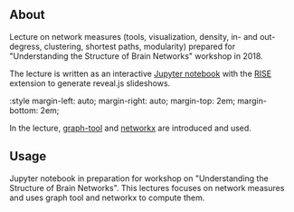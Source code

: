 
** About

Lecture on network measures (tools, visualization, density, in- and out-degress, clustering, shortest paths, modularity) prepared for "Understanding the Structure of Brain Networks" workshop in 2018.

The lecture is written as an interactive [[https://jupyter.org/][Jupyter notebook]] with the [[https://rise.readthedocs.io/en/stable/][RISE]] extension to generate reveal.js slideshows. 

#+html: :style margin-left: auto; margin-right: auto; margin-top: 2em; margin-bottom: 2em;
[[https://github.com/felix11h/spp-workshop-lecture-network-measures/blob/master/repo/lecture-demo_jupyter-rise.gif]]


In the lecture, [[https://graph-tool.skewed.de/][graph-tool]] and [[https://networkx.github.io/][networkx]] are introduced and used.


** Usage

Jupyter notebook in preparation for workshop on "Understanding the Structure of Brain Networks". This lectures focuses on network measures and uses graph tool and networkx to compute them.
